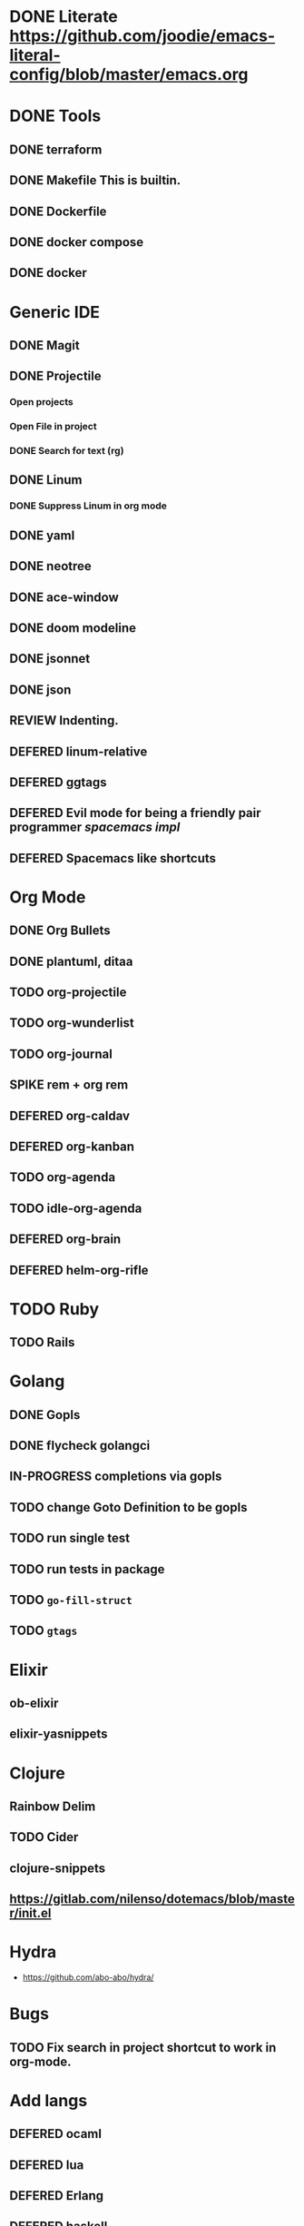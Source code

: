 
#+PRIORITIES: 3 2 1
* DONE Literate https://github.com/joodie/emacs-literal-config/blob/master/emacs.org
* DONE Tools
** DONE terraform
** DONE Makefile This is builtin.
** DONE Dockerfile
** DONE docker compose
** DONE docker
* Generic IDE
** DONE Magit
** DONE Projectile
*** Open projects
*** Open File in project
*** DONE Search for text (rg)
** DONE Linum
*** DONE Suppress Linum in org mode
** DONE yaml
** DONE neotree
** DONE ace-window
** DONE doom modeline
** DONE jsonnet
** DONE json
** REVIEW Indenting.
** DEFERED linum-relative
** DEFERED ggtags
** DEFERED Evil mode for being a friendly pair programmer [[ spacemacs/core/core-keybindings.el ][spacemacs impl]]
** DEFERED Spacemacs like shortcuts
* Org Mode
** DONE Org Bullets
** DONE plantuml, ditaa
** TODO org-projectile
** TODO org-wunderlist
** TODO org-journal
** SPIKE rem + org rem
** DEFERED org-caldav
** DEFERED org-kanban
** TODO org-agenda
** TODO idle-org-agenda
** DEFERED org-brain
** DEFERED helm-org-rifle
* TODO Ruby
** TODO Rails
* Golang
** DONE Gopls
** DONE flycheck golangci
** IN-PROGRESS completions via gopls
** TODO change Goto Definition to be gopls
** TODO run single test
** TODO run tests in package
** TODO ~go-fill-struct~
** TODO ~gtags~
* Elixir
** ob-elixir
** elixir-yasnippets
* Clojure
** Rainbow Delim
** TODO Cider
** clojure-snippets

** https://gitlab.com/nilenso/dotemacs/blob/master/init.el
* Hydra
- https://github.com/abo-abo/hydra/
* Bugs
** TODO Fix search in project shortcut to work in org-mode.
* Add langs
** DEFERED ocaml
** DEFERED lua
** DEFERED Erlang
** DEFERED haskell
** DEFERED swift
* Basic Support
** TODO Octave
** DEFERED prolog
** TODO protobuf
